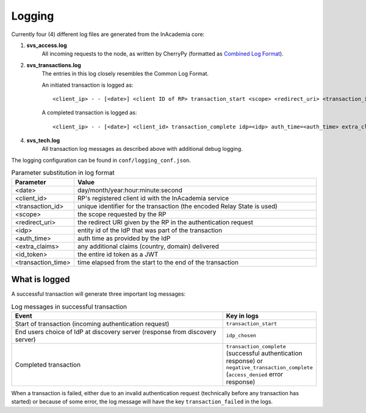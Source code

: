 Logging
=======

Currently four (4) different log files are generated from the InAcademia core:

1. **svs_access.log**
    All incoming requests to the node, as written by CherryPy (formatted as
    `Combined Log Format <http://httpd.apache.org/docs/2.0/logs.html#combined>`_).

2. **svs_transactions.log**
    The entries in this log closely resembles the Common Log Format.

    An initiated transaction is logged as::

        <client_ip> - - [<date>] <client ID of RP> transaction_start <scope> <redirect_uri> <transaction_id>

    A completed transaction is logged as::

        <client_ip> - - [<date>] <client_id> transaction_complete idp=<idp> auth_time=<auth_time> extra_claims=<extra_claims> id_token=<id_token> elapsed_transaction_time=<transaction_time> <transaction_id>

4. **svs_tech.log**
    All transaction log messages as described above with additional debug logging.


The logging configuration can be found in ``conf/logging_conf.json``.


.. list-table:: Parameter substitution in log format
    :widths: 20 80
    :header-rows: 1

    * - Parameter
      - Value

    * - <date>
      - day/month/year:hour:minute:second

    * - <client_id>
      - RP's registered client id with the InAcademia service

    * - <transaction_id>
      - unique identifier for the transaction (the encoded Relay State is used)

    * - <scope>
      - the scope requested by the RP

    * - <redirect_uri>
      - the redirect URI given by the RP in the authentication request

    * - <idp>
      - entity id of the IdP that was part of the transaction

    * - <auth_time>
      - auth time as provided by the IdP

    * - <extra_claims>
      - any additional claims (country, domain) delivered

    * - <id_token>
      - the entire id token as a JWT

    * - <transaction_time>
      - time elapsed from the start to the end of the transaction


What is logged
--------------

A successful transaction will generate three important log messages:

.. list-table:: Log messages in successful transaction
    :widths: 80 20
    :header-rows: 1

    * - Event
      - Key in logs

    * - Start of transaction (incoming authentication request)
      - ``transaction_start``

    * - End users choice of IdP at discovery server (response from discovery server)
      - ``idp_chosen``

    * - Completed transaction
      - ``transaction_complete`` (successful authentication response) or ``negative_transaction_complete``
        (``access_denied`` error response)

When a transaction is failed, either due to an invalid authentication request (technically before any transaction has
started) or because of some error, the log message will have the key ``transaction_failed`` in the logs.

